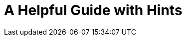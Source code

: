# A Helpful Guide with Hints


// Copyright (C) 2025 Network RADIUS SAS.  Licenced under CC-by-NC 4.0.
// This documentation was developed by Network RADIUS SAS.
